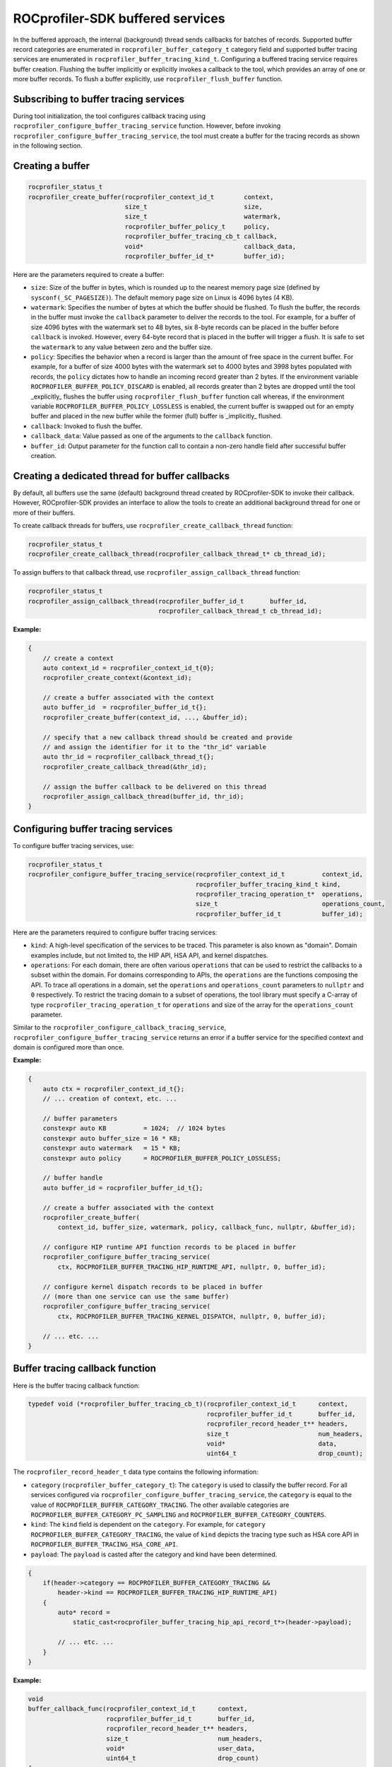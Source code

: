 
.. meta::
    :description: ROCprofiler-SDK is a tooling infrastructure for profiling general-purpose GPU compute applications running on the ROCm software
    :keywords: ROCprofiler-SDK API reference, Buffered services API

.. _buffered-services:

ROCprofiler-SDK buffered services
=================================

In the buffered approach, the internal (background) thread sends callbacks for batches of records.
Supported buffer record categories are enumerated in ``rocprofiler_buffer_category_t`` category field and supported buffer tracing services are enumerated in  ``rocprofiler_buffer_tracing_kind_t``. Configuring
a buffered tracing service requires buffer creation. Flushing the buffer implicitly or explicitly invokes a callback to the tool, which provides an array of one or more buffer records.
To flush a buffer explicitly, use ``rocprofiler_flush_buffer`` function.

Subscribing to buffer tracing services
--------------------------------------

During tool initialization, the tool configures callback tracing using ``rocprofiler_configure_buffer_tracing_service``
function. However, before invoking ``rocprofiler_configure_buffer_tracing_service``, the tool must create a buffer for the tracing records as shown in the following section.

Creating a buffer
-----------------

.. code-block:: cpp

    rocprofiler_status_t
    rocprofiler_create_buffer(rocprofiler_context_id_t        context,
                              size_t                          size,
                              size_t                          watermark,
                              rocprofiler_buffer_policy_t     policy,
                              rocprofiler_buffer_tracing_cb_t callback,
                              void*                           callback_data,
                              rocprofiler_buffer_id_t*        buffer_id);

Here are the parameters required to create a buffer:

- ``size``: Size of the buffer in bytes, which is rounded up to the nearest
  memory page size (defined by ``sysconf(_SC_PAGESIZE)``). The default memory page size on Linux
  is 4096 bytes (4 KB).

- ``watermark``: Specifies the number of bytes at which the buffer should be flushed. To flush the buffer, the records in the buffer must invoke the ``callback`` parameter to deliver the records to the tool. For example, for a buffer of size 4096 bytes with the watermark set to 48 bytes, six 8-byte records can be placed in the
  buffer before ``callback`` is invoked. However, every 64-byte record that is placed in the
  buffer will trigger a flush. It is safe to set the ``watermark`` to any value between
  zero and the buffer size.

- ``policy``: Specifies the behavior when a record is larger than the
  amount of free space in the current buffer. For example, for a buffer of size 4000 bytes with the watermark set to 4000 bytes and 3998 bytes populated with records, the ``policy`` dictates how to handle an incoming record greater than 2 bytes. If the environment variable ``ROCPROFILER_BUFFER_POLICY_DISCARD`` is enabled, all records greater than 2 bytes are dropped until the tool _explicitly_ flushes the buffer using ``rocprofiler_flush_buffer`` function call whereas, if the environment variable ``ROCPROFILER_BUFFER_POLICY_LOSSLESS`` is enabled, the current buffer is swapped out for an empty buffer and placed in the new buffer while the former (full) buffer is _implicitly_ flushed.

- ``callback``: Invoked to flush the buffer.

- ``callback_data``: Value passed as one of the arguments to the ``callback`` function.

- ``buffer_id``: Output parameter for the function call to contain a
  non-zero handle field after successful buffer creation.

Creating a dedicated thread for buffer callbacks
------------------------------------------------

By default, all buffers use the same (default) background thread created by ROCprofiler-SDK to
invoke their callback. However, ROCprofiler-SDK provides an interface to allow the tools to create an additional background thread for one or more of their buffers.

To create callback threads for buffers, use ``rocprofiler_create_callback_thread`` function:

.. code-block:: cpp

    rocprofiler_status_t
    rocprofiler_create_callback_thread(rocprofiler_callback_thread_t* cb_thread_id);

To assign buffers to that callback thread, use ``rocprofiler_assign_callback_thread`` function:

.. code-block:: cpp

    rocprofiler_status_t
    rocprofiler_assign_callback_thread(rocprofiler_buffer_id_t       buffer_id,
                                       rocprofiler_callback_thread_t cb_thread_id);

**Example:**

.. code-block:: cpp

    {
        // create a context
        auto context_id = rocprofiler_context_id_t{0};
        rocprofiler_create_context(&context_id);

        // create a buffer associated with the context
        auto buffer_id  = rocprofiler_buffer_id_t{};
        rocprofiler_create_buffer(context_id, ..., &buffer_id);

        // specify that a new callback thread should be created and provide
        // and assign the identifier for it to the "thr_id" variable
        auto thr_id = rocprofiler_callback_thread_t{};
        rocprofiler_create_callback_thread(&thr_id);

        // assign the buffer callback to be delivered on this thread
        rocprofiler_assign_callback_thread(buffer_id, thr_id);
    }

Configuring buffer tracing services
-----------------------------------

To configure buffer tracing services, use:

.. code-block:: cpp

    rocprofiler_status_t
    rocprofiler_configure_buffer_tracing_service(rocprofiler_context_id_t          context_id,
                                                 rocprofiler_buffer_tracing_kind_t kind,
                                                 rocprofiler_tracing_operation_t*  operations,
                                                 size_t                            operations_count,
                                                 rocprofiler_buffer_id_t           buffer_id);

Here are the parameters required to configure buffer tracing services:

- ``kind``: A high-level specification of the services to be traced. This parameter is also known as "domain".
  Domain examples include, but not limited to, the HIP API, HSA API, and kernel dispatches.

- ``operations``: For each domain, there are often various ``operations`` that can be used to restrict the callbacks to a subset within the domain. For domains corresponding to APIs, the ``operations`` are the functions
  composing the API. To trace all operations in a domain, set the ``operations`` and ``operations_count``
  parameters to ``nullptr`` and ``0`` respectively. To restrict the tracing domain to a subset
  of operations, the tool library must specify a C-array of type ``rocprofiler_tracing_operation_t`` for ``operations`` and size of the array for the ``operations_count`` parameter.

Similar to the ``rocprofiler_configure_callback_tracing_service``,
``rocprofiler_configure_buffer_tracing_service`` returns an error if a buffer service for the specified context
and domain is configured more than once.

**Example:**

.. code-block:: cpp

    {
        auto ctx = rocprofiler_context_id_t{};
        // ... creation of context, etc. ...

        // buffer parameters
        constexpr auto KB          = 1024;  // 1024 bytes
        constexpr auto buffer_size = 16 * KB;
        constexpr auto watermark   = 15 * KB;
        constexpr auto policy      = ROCPROFILER_BUFFER_POLICY_LOSSLESS;

        // buffer handle
        auto buffer_id = rocprofiler_buffer_id_t{};

        // create a buffer associated with the context
        rocprofiler_create_buffer(
            context_id, buffer_size, watermark, policy, callback_func, nullptr, &buffer_id);

        // configure HIP runtime API function records to be placed in buffer
        rocprofiler_configure_buffer_tracing_service(
            ctx, ROCPROFILER_BUFFER_TRACING_HIP_RUNTIME_API, nullptr, 0, buffer_id);

        // configure kernel dispatch records to be placed in buffer
        // (more than one service can use the same buffer)
        rocprofiler_configure_buffer_tracing_service(
            ctx, ROCPROFILER_BUFFER_TRACING_KERNEL_DISPATCH, nullptr, 0, buffer_id);

        // ... etc. ...
    }

Buffer tracing callback function
--------------------------------

Here is the buffer tracing callback function:

.. code-block:: cpp

    typedef void (*rocprofiler_buffer_tracing_cb_t)(rocprofiler_context_id_t      context,
                                                    rocprofiler_buffer_id_t       buffer_id,
                                                    rocprofiler_record_header_t** headers,
                                                    size_t                        num_headers,
                                                    void*                         data,
                                                    uint64_t                      drop_count);

The ``rocprofiler_record_header_t`` data type contains the following information:

- ``category`` (``rocprofiler_buffer_category_t``): The ``category`` is used to classify the buffer record. For all
  services configured via ``rocprofiler_configure_buffer_tracing_service``, the ``category`` is equal to the value of ``ROCPROFILER_BUFFER_CATEGORY_TRACING``. The other available categories are ``ROCPROFILER_BUFFER_CATEGORY_PC_SAMPLING`` and ``ROCPROFILER_BUFFER_CATEGORY_COUNTERS``.

- ``kind``: The ``kind`` field is dependent on the ``category``. For example, for ``category`` ``ROCPROFILER_BUFFER_CATEGORY_TRACING``, the value of ``kind`` depicts the tracing type such as HSA core API in ``ROCPROFILER_BUFFER_TRACING_HSA_CORE_API``.

- ``payload``: The ``payload`` is casted after the category and kind have been determined.

.. code-block:: cpp

    {
        if(header->category == ROCPROFILER_BUFFER_CATEGORY_TRACING &&
            header->kind == ROCPROFILER_BUFFER_TRACING_HIP_RUNTIME_API)
        {
            auto* record =
                static_cast<rocprofiler_buffer_tracing_hip_api_record_t*>(header->payload);

            // ... etc. ...
        }
    }

**Example:**

.. code-block:: cpp

    void
    buffer_callback_func(rocprofiler_context_id_t      context,
                         rocprofiler_buffer_id_t       buffer_id,
                         rocprofiler_record_header_t** headers,
                         size_t                        num_headers,
                         void*                         user_data,
                         uint64_t                      drop_count)
    {
        for(size_t i = 0; i < num_headers; ++i)
        {
            auto* header = headers[i];

            if(header->category == ROCPROFILER_BUFFER_CATEGORY_TRACING &&
               header->kind == ROCPROFILER_BUFFER_TRACING_HIP_RUNTIME_API)
            {
                auto* record =
                    static_cast<rocprofiler_buffer_tracing_hip_api_record_t*>(header->payload);

                // ... etc. ...
            }
            else if(header->category == ROCPROFILER_BUFFER_CATEGORY_TRACING &&
                    header->kind == ROCPROFILER_BUFFER_TRACING_KERNEL_DISPATCH)
            {
                auto* record =
                    static_cast<rocprofiler_buffer_tracing_kernel_dispatch_record_t*>(header->payload);

                // ... etc. ...
            }
            else
            {
                throw std::runtime_error{"unhandled record header category + kind"};
            }
        }
    }

Buffer tracing record
---------------------

Unlike callback tracing records, there is no common set of data for each buffer tracing record. However,
many buffer tracing records contain a ``kind`` and an ``operation`` field.
You can obtain the value for the ``kind`` of tracing using ``rocprofiler_query_buffer_tracing_kind_name`` function and the value for the ``operation`` specific to a tracing kind using the ``rocprofiler_query_buffer_tracing_kind_operation_name``
function. You can also iterate over all the buffer tracing ``kinds`` and ``operations`` for each tracing kind using the
``rocprofiler_iterate_buffer_tracing_kinds`` and ``rocprofiler_iterate_buffer_tracing_kind_operations`` functions.

The buffer tracing record data types are available in the ``rocprofiler-sdk/buffer_tracing.h`` header.
